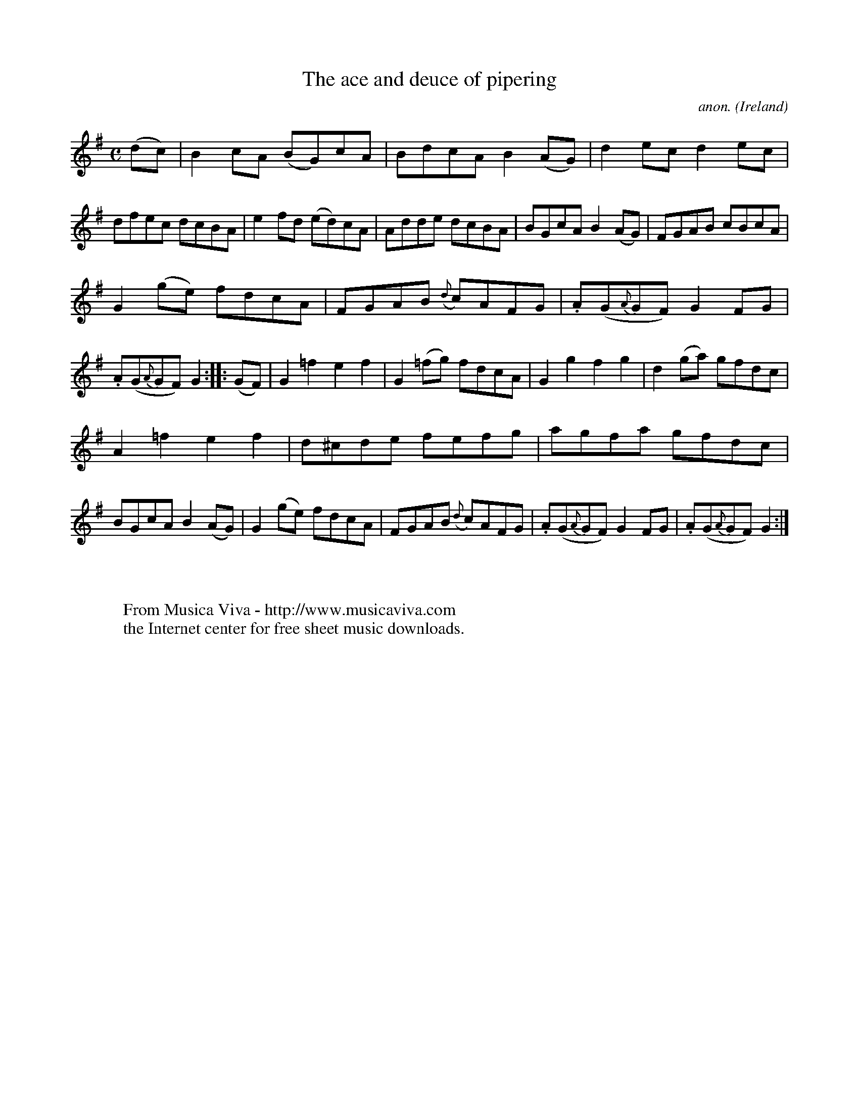 X:956
T:The ace and deuce of pipering
C:anon.
O:Ireland
B:Francis O'Neill: "The Dance Music of Ireland" (1907) no. 956
R:Long dance, set dance
Z:Transcribed by Frank Nordberg - http://www.musicaviva.com
F:http://www.musicaviva.com/abc/tunes/ireland/oneill-1001/0956/oneill-1001-0956-1.abc
M:C
L:1/8
K:G
(dc)|B2cA (BG)cA|BdcA B2(AG)|d2ec d2ec|dfec dcBA|e2fd (ed)cA|Adde dcBA|BGcA B2(AG)|FGAB cBcA|
G2(ge) fdcA|FGAB ({d}c)AFG|.A(G{A}GF) G2FG|.A(G{A}GF) G2::(GF)|G2=f2 e2f2|G2(=fg) fdcA|G2g2 f2g2|d2(ga) gfdc|
A2=f2 e2f2|d^cde fefg|agfa gfdc|BGcA B2(AG)|G2(ge) fdcA|FGAB ({d}c)AFG|.A(G{A}GF) G2FG|.A(G{A}GF) G2:|
W:
W:
W:  From Musica Viva - http://www.musicaviva.com
W:  the Internet center for free sheet music downloads.
